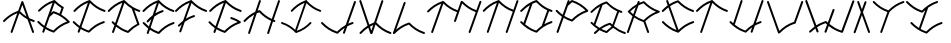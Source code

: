 SplineFontDB: 3.0
FontName: pNeuBau
FullName: pNeuBau
FamilyName: pNeuBau
Weight: Regular
Copyright: tam kien duong\nCC-BY-SA-NC
UComments: "2014-7-27: Created with FontForge (http://fontforge.org)" 
Version: 001.000
ItalicAngle: 0
UnderlinePosition: -100
UnderlineWidth: 50
Ascent: 800
Descent: 200
LayerCount: 2
Layer: 0 0 "Back"  1
Layer: 1 0 "Fore"  0
XUID: [1021 169 -367430369 11711174]
FSType: 0
OS2Version: 0
OS2_WeightWidthSlopeOnly: 0
OS2_UseTypoMetrics: 1
CreationTime: 1406452203
ModificationTime: 1406575286
OS2TypoAscent: 0
OS2TypoAOffset: 1
OS2TypoDescent: 0
OS2TypoDOffset: 1
OS2TypoLinegap: 90
OS2WinAscent: 0
OS2WinAOffset: 1
OS2WinDescent: 0
OS2WinDOffset: 1
HheadAscent: 0
HheadAOffset: 1
HheadDescent: 0
HheadDOffset: 1
OS2Vendor: 'PfEd'
Lookup: 258 0 0 "pairs"  {} []
MarkAttachClasses: 1
DEI: 91125
Encoding: ISO8859-1
UnicodeInterp: none
NameList: AGL For New Fonts
DisplaySize: -72
AntiAlias: 1
FitToEm: 1
WinInfo: 40 8 8
BeginPrivate: 0
EndPrivate
BeginChars: 256 28

StartChar: A
Encoding: 65 65 0
Width: 864
VWidth: 0
Flags: HW
HStem: 273.512 47.79<793.945 868.802>
VStem: 265.664 47.4609<-0.109091 15.9512> 804.531 47.6748<-0.783312 15.9512>
LayerCount: 2
Fore
SplineSet
559.474609375 797.3828125 m 0
 568.705078125 797.139648438 578.725585938 789.888671875 581.83984375 781.1953125 c 2
 728.416015625 372.715820312 l 1
 765.78125 353.748046875 806.439453125 336.670898438 851.703125 321.301757812 c 0
 861.21875 318.368164062 868.940429688 307.905273438 868.940429688 297.94921875 c 0
 868.940429688 284.458984375 857.993164062 273.51171875 844.502929688 273.51171875 c 0
 842.079101562 273.51171875 838.266601562 274.1953125 835.995117188 275.0390625 c 0
 806.219726562 285.149414062 778.220703125 296.067382812 751.7109375 307.797851562 c 1
 850.505859375 32.4736328125 l 2
 851.444335938 30.0908203125 852.206054688 26.080078125 852.206054688 23.51953125 c 0
 852.206054688 10.029296875 841.256835938 -0.9189453125 827.766601562 -0.9189453125 c 0
 817.973632812 -0.9189453125 807.563476562 6.6396484375 804.53125 15.951171875 c 2
 688.708984375 338.633789062 l 1
 610.515625 380.8203125 545.338867188 431.486328125 483.518554688 490.760742188 c 1
 313.125 15.951171875 l 2
 309.91796875 7.0146484375 299.608398438 -0.2392578125 290.112304688 -0.2392578125 c 0
 276.616210938 -0.2392578125 265.6640625 10.71484375 265.6640625 24.2109375 c 0
 265.6640625 26.560546875 266.307617188 30.2626953125 267.102539062 32.4736328125 c 2
 432.861328125 494.328125 l 1
 298.950195312 442.35546875 207.69140625 373.182617188 116.916992188 280.977539062 c 0
 112.92578125 276.766601562 104.979492188 273.348632812 99.1767578125 273.348632812 c 0
 85.6865234375 273.348632812 74.7392578125 284.295898438 74.7392578125 297.786132812 c 0
 74.7392578125 303.466796875 78.0380859375 311.298828125 82.1005859375 315.267578125 c 0
 184.3828125 419.16015625 292.443359375 498.53515625 454.405273438 554.357421875 c 1
 535.81640625 781.1953125 l 2
 539.01953125 790.135742188 549.307617188 797.3828125 558.803710938 797.3828125 c 0
 558.983398438 797.3828125 559.294921875 797.3828125 559.474609375 797.3828125 c 0
663.193359375 409.719726562 m 1
 558.803710938 700.547851562 l 1
 501.577148438 541.08203125 l 1
 552.513671875 490.516601562 604.046875 447.055664062 663.193359375 409.719726562 c 1
EndSplineSet
EndChar

StartChar: H
Encoding: 72 72 1
Width: 949
VWidth: 0
Flags: W
HStem: -0.0888672 21G<171.017 182.572> 275.213 47.8379<791.875 834.56> 783.868 20G<443.14 455.295>
VStem: 153.235 47.6895<0.108591 16.2061> 424.754 47.79<787.312 803.735> 629.82 47.6865<-2.00078 14.0889> 901.384 47.7422<785.195 801.617>
LayerCount: 2
Fore
SplineSet
437.506835938 562.232421875 m 0
 437.569335938 562.232421875 437.66796875 562.232421875 437.729492188 562.232421875 c 0
 443.401367188 562.232421875 451.236328125 558.95703125 455.216796875 554.916992188 c 0
 540.805664062 468.150390625 626.6484375 401.612304688 745.8125 350.630859375 c 1
 901.383789062 785.1953125 l 2
 904.532226562 794.340820312 914.934570312 801.75 924.604492188 801.75 c 0
 924.796875 801.75 925.109375 801.75 925.301757812 801.75 c 0
 938.452148438 801.358398438 949.125976562 790.361328125 949.125976562 777.205078125 c 0
 949.125976562 774.764648438 948.435546875 770.927734375 947.583984375 768.640625 c 2
 791.467773438 332.475585938 l 1
 800.162109375 329.264648438 809.029296875 326.124023438 818.080078125 323.05078125 c 0
 827.286132812 319.928710938 834.7578125 309.505859375 834.7578125 299.782226562 c 0
 834.7578125 286.220703125 823.750976562 275.212890625 810.1875 275.212890625 c 0
 807.94921875 275.212890625 804.4140625 275.796875 802.294921875 276.514648438 c 0
 792.998046875 279.671875 783.873046875 282.907226562 774.911132812 286.220703125 c 1
 677.506835938 14.0888671875 l 2
 674.290039062 5.0986328125 663.9296875 -2.1982421875 654.380859375 -2.1982421875 c 0
 640.823242188 -2.1982421875 629.8203125 8.8056640625 629.8203125 22.36328125 c 0
 629.8203125 24.716796875 630.46484375 28.4267578125 631.258789062 30.6435546875 c 2
 729.250976562 304.369140625 l 1
 607.71484375 356.209960938 517.137695312 424.466796875 431.443359375 509.487304688 c 1
 409.528320312 501.859375 388.717773438 493.830078125 368.856445312 485.37890625 c 1
 200.924804688 16.2060546875 l 2
 197.7109375 7.2109375 187.348632812 -0.0888671875 177.795898438 -0.0888671875 c 0
 164.23828125 -0.0888671875 153.235351562 10.9150390625 153.235351562 24.4716796875 c 0
 153.235351562 26.830078125 153.880859375 30.54296875 154.676757812 32.7607421875 c 2
 306.047851562 455.665039062 l 1
 218.047851562 409.506835938 148.704101562 352.624023438 79.6494140625 282.481445312 c 0
 75.640625 278.250976562 67.654296875 274.81640625 61.82421875 274.81640625 c 0
 48.267578125 274.81640625 37.2666015625 285.817382812 37.2666015625 299.374023438 c 0
 37.2666015625 305.081054688 40.580078125 312.951171875 44.6630859375 316.939453125 c 0
 127.481445312 401.063476562 214.071289062 469.190429688 329.729492188 521.827148438 c 1
 424.75390625 787.3125 l 2
 427.901367188 796.458007812 438.3046875 803.868164062 447.975585938 803.868164062 c 0
 448.180664062 803.868164062 448.514648438 803.868164062 448.720703125 803.868164062 c 0
 461.870117188 803.475585938 472.543945312 792.478515625 472.543945312 779.322265625 c 0
 472.543945312 776.881835938 471.853515625 773.044921875 471.001953125 770.7578125 c 2
 390.98046875 547.190429688 l 1
 403.627929688 551.94140625 416.609375 556.5390625 429.951171875 560.981445312 c 0
 431.981445312 561.65625 435.3671875 562.232421875 437.506835938 562.232421875 c 0
EndSplineSet
Validated: 1
EndChar

StartChar: E
Encoding: 69 69 2
Width: 867
VWidth: 0
Flags: W
HStem: -0.0771484 21G<187.01 198.563 465.812 469.743> 239.121 47.8467<794.91 863.766> 514.396 47.9316<516.042 590.118 787.259 860.059> 783.868 20G<461.389 470.057>
VStem: 169.229 47.6846<0.120326 16.2061>
LayerCount: 2
Fore
SplineSet
566.637695312 562.328125 m 0
 579.705078125 561.857421875 590.30859375 550.86328125 590.30859375 537.788085938 c 0
 590.30859375 527.890625 582.658203125 517.411132812 573.23046875 514.396484375 c 0
 487.791015625 485.946289062 418.978515625 451.7109375 358.075195312 410.517578125 c 1
 264.291015625 148.548828125 l 1
 320.653320312 111.05859375 383.875 79.4130859375 460.666015625 52.6845703125 c 1
 562.694335938 153.911132812 671.591796875 231.37109375 831.46875 285.658203125 c 0
 833.59375 286.380859375 837.141601562 286.967773438 839.385742188 286.967773438 c 0
 852.954101562 286.967773438 863.963867188 275.958007812 863.963867188 262.389648438 c 0
 863.963867188 252.67578125 856.5 242.250976562 847.302734375 239.12109375 c 0
 688.719726562 185.275390625 586.350585938 110.620117188 484.391601562 7.2548828125 c 0
 480.411132812 3.21875 472.578125 -0.0771484375 466.907226562 -0.0771484375 c 0
 464.717773438 -0.0771484375 461.25390625 0.501953125 459.173828125 1.19140625 c 0
 376.833007812 28.609375 308.213867188 61.900390625 247.334960938 101.182617188 c 1
 216.913085938 16.2060546875 l 2
 213.696289062 7.21875 203.336914062 -0.0771484375 193.7890625 -0.0771484375 c 0
 180.231445312 -0.0771484375 169.228515625 10.927734375 169.228515625 24.4833984375 c 0
 169.228515625 26.8369140625 169.872070312 30.5458984375 170.665039062 32.7607421875 c 2
 205.469726562 129.98046875 l 1
 158.4765625 164.364257812 115.700195312 202.759765625 73.8857421875 245.233398438 c 0
 69.865234375 249.211914062 66.6015625 257.032226562 66.6015625 262.690429688 c 0
 66.6015625 276.245117188 77.603515625 287.24609375 91.1591796875 287.24609375 c 0
 91.2001953125 287.24609375 91.265625 287.24609375 91.306640625 287.24609375 c 0
 97.0361328125 287.209960938 104.90625 283.826171875 108.872070312 279.690429688 c 0
 145.802734375 242.178710938 182.8125 208.4609375 222.712890625 178.147460938 c 1
 286.444335938 356.169921875 l 1
 259.422851562 333.390625 233.415039062 308.872070312 207.432617188 282.481445312 c 0
 203.422851562 278.25 195.4375 274.814453125 189.606445312 274.814453125 c 0
 176.049804688 274.814453125 165.048828125 285.817382812 165.048828125 299.372070312 c 0
 165.048828125 305.081054688 168.362304688 312.951171875 172.4453125 316.939453125 c 0
 218.072265625 363.286132812 264.84375 404.776367188 316.990234375 441.49609375 c 1
 422.528320312 736.30078125 l 1
 287.662109375 684.053710938 195.836914062 614.495117188 104.493164062 521.7109375 c 0
 100.483398438 517.48046875 92.498046875 514.046875 86.6689453125 514.046875 c 0
 73.1123046875 514.046875 62.111328125 525.047851562 62.111328125 538.604492188 c 0
 62.111328125 544.311523438 65.4248046875 552.180664062 69.505859375 556.168945312 c 0
 173.393554688 661.692382812 283.213867188 742.044921875 448.899414062 798.229492188 c 0
 453.301757812 801.686523438 458.765625 803.868164062 464.012695312 803.868164062 c 0
 464.21875 803.868164062 464.551757812 803.868164062 464.756835938 803.868164062 c 0
 475.357421875 803.551757812 484.346679688 796.346679688 487.435546875 786.673828125 c 1
 586.96875 687.170898438 688.139648438 614.7734375 842.875 562.232421875 c 0
 852.438476562 559.28515625 860.198242188 548.770507812 860.198242188 538.765625 c 0
 860.198242188 525.208984375 849.1953125 514.208007812 835.640625 514.208007812 c 0
 833.205078125 514.208007812 829.374023438 514.896484375 827.08984375 515.743164062 c 0
 676.021484375 567.041015625 570.490234375 639.048828125 473.244140625 732.2265625 c 1
 384.563476562 484.508789062 l 1
 435.6328125 513.741210938 492.358398438 539.211914062 557.734375 560.981445312 c 0
 559.896484375 561.733398438 563.508789062 562.328125 565.799804688 562.328125 c 0
 566.03125 562.328125 566.407226562 562.328125 566.637695312 562.328125 c 0
EndSplineSet
Validated: 1
EndChar

StartChar: L
Encoding: 76 76 3
Width: 847
VWidth: 0
Flags: W
HStem: -0.151367 48.0322<779.831 849.307>
VStem: 318.89 47.7979<785.467 801.891>
LayerCount: 2
Fore
SplineSet
451.591796875 287.1484375 m 0
 451.640625 287.1484375 451.719726562 287.1484375 451.768554688 287.1484375 c 0
 457.440429688 287.1484375 465.275390625 283.872070312 469.256835938 279.83203125 c 0
 571.232421875 176.452148438 673.5703125 101.736328125 832.177734375 47.880859375 c 0
 841.741210938 44.9326171875 849.504882812 34.4169921875 849.504882812 24.41015625 c 0
 849.504882812 10.8515625 838.5 -0.1513671875 824.94140625 -0.1513671875 c 0
 822.506835938 -0.1513671875 818.67578125 0.537109375 816.390625 1.3837890625 c 0
 656.512695312 55.671875 547.556640625 133.129882812 445.52734375 234.346679688 c 1
 291.80078125 180.84375 192.462890625 107.696289062 93.6767578125 7.3525390625 c 0
 91.3564453125 4.9921875 87.7265625 2.890625 83.9765625 1.546875 c 0
 80.205078125 -0.703125 75.9521484375 -2.0498046875 71.8486328125 -2.0498046875 c 0
 58.2890625 -2.0498046875 47.2841796875 8.9560546875 47.2841796875 22.5146484375 c 0
 47.2841796875 24.8681640625 47.927734375 28.578125 48.720703125 30.79296875 c 2
 318.889648438 785.466796875 l 2
 322.038085938 794.614257812 332.442382812 802.024414062 342.115234375 802.024414062 c 0
 342.321289062 802.024414062 342.655273438 802.024414062 342.860351562 802.024414062 c 0
 356.013671875 801.631835938 366.6875 790.633789062 366.6875 777.475585938 c 0
 366.6875 775.034179688 365.997070312 771.197265625 365.145507812 768.909179688 c 2
 128.426757812 107.672851562 l 1
 214.7265625 182.583007812 311.630859375 241.82421875 443.987304688 285.897460938 c 0
 446.03125 286.577148438 449.438476562 287.1484375 451.591796875 287.1484375 c 0
EndSplineSet
Validated: 1
EndChar

StartChar: O
Encoding: 79 79 4
Width: 865
VWidth: 0
Flags: W
HStem: 241.557 48.459<763.963 837.146> 520.214 48.6494<762.772 837.798> 791.2 20G<433.901 438.039>
LayerCount: 2
Fore
SplineSet
434.984375 811.200195312 m 0
 435.03515625 811.200195312 435.1171875 811.200195312 435.166015625 811.200195312 c 0
 440.911132812 811.200195312 448.84375 807.880859375 452.877929688 803.790039062 c 0
 556.159179688 699.083007812 659.809570312 623.41015625 820.452148438 568.86328125 c 0
 830.138671875 565.875976562 838 555.227539062 838 545.090820312 c 0
 838 531.358398438 826.854492188 520.213867188 813.123046875 520.213867188 c 0
 810.655273438 520.213867188 806.775390625 520.912109375 804.462890625 521.771484375 c 0
 786.561523438 527.849609375 769.291015625 534.215820312 752.590820312 540.869140625 c 1
 635.31640625 213.28125 l 1
 685.571289062 242.041015625 741.059570312 267.16796875 804.462890625 288.697265625 c 0
 806.609375 289.42578125 810.190429688 290.015625 812.458007812 290.015625 c 0
 826.196289062 290.015625 837.345703125 278.865234375 837.345703125 265.126953125 c 0
 837.345703125 255.278320312 829.77734375 244.71875 820.452148438 241.556640625 c 0
 659.809570312 187.009765625 556.159179688 111.384765625 452.877929688 6.6787109375 c 0
 448.84375 2.587890625 440.909179688 -0.7294921875 435.166015625 -0.7294921875 c 0
 432.946289062 -0.7294921875 429.438476562 -0.1630859375 427.333007812 0.5361328125 c 0
 256.150390625 57.537109375 143.517578125 139.590820312 37.0390625 247.747070312 c 0
 32.966796875 251.77734375 29.66015625 259.69921875 29.66015625 265.4296875 c 0
 29.66015625 279.161132812 40.8046875 290.306640625 54.537109375 290.306640625 c 0
 54.578125 290.306640625 54.64453125 290.306640625 54.6875 290.306640625 c 0
 60.490234375 290.26953125 68.462890625 286.840820312 72.4794921875 282.65234375 c 0
 85.7021484375 269.221679688 98.9345703125 256.271484375 112.302734375 243.783203125 c 1
 271.69140625 686.62109375 l 1
 196.470703125 643.014648438 134.366210938 590.676757812 72.4794921875 527.81640625 c 0
 68.41796875 523.529296875 60.3291015625 520.051757812 54.423828125 520.051757812 c 0
 40.69140625 520.051757812 29.5478515625 531.1953125 29.5478515625 544.927734375 c 0
 29.5478515625 550.708984375 32.904296875 558.6796875 37.0390625 562.721679688 c 0
 113.87109375 640.764648438 193.907226562 705.215820312 296.833007812 756.471679688 c 1
 297.033203125 757.028320312 l 2
 297.39453125 757.028320312 354.77734375 784.45703125 358.600585938 784.4609375 c 0
 380.456054688 793.446289062 403.318359375 801.936523438 427.333007812 809.932617188 c 0
 429.389648438 810.615234375 432.818359375 811.200195312 434.984375 811.200195312 c 0
566.89453125 169.7890625 m 1
 706.762695312 560.486328125 l 1
 595.436523438 611.604492188 510.025390625 677.27734375 428.892578125 757.76953125 c 1
 395.911132812 746.291992188 365.401367188 733.920898438 336.844726562 720.583007812 c 1
 153.213867188 207.459960938 l 1
 229.771484375 143.107421875 314.442382812 92.515625 428.842773438 52.69921875 c 1
 472.49609375 96.0087890625 517.390625 135.0234375 566.89453125 169.7890625 c 1
EndSplineSet
Validated: 1
EndChar

StartChar: N
Encoding: 78 78 5
Width: 940
VWidth: 0
Flags: W
HStem: 1.50293 21G<636.401 648.078> 783.238 20G<435.244 442.349>
VStem: 145.549 47.375<4.64373 20.6904> 618.737 47.6738<1.64028 18.5869> 888.835 47.4795<784.687 801.003>
LayerCount: 2
Fore
SplineSet
912.645507812 801.134765625 m 0
 925.711914062 800.744140625 936.314453125 789.819335938 936.314453125 776.748046875 c 0
 936.314453125 774.323242188 935.627929688 770.51171875 934.782226562 768.239257812 c 2
 666.411132812 18.5869140625 l 2
 663.448242188 9.1572265625 653.020507812 1.5029296875 643.135742188 1.5029296875 c 0
 629.666992188 1.5029296875 618.737304688 12.4326171875 618.737304688 25.9013671875 c 0
 618.737304688 28.517578125 619.532226562 32.609375 620.510742188 35.0341796875 c 2
 794.170898438 520.211914062 l 1
 647.41015625 571.528320312 544.188476562 643.010742188 448.692382812 735.137695312 c 1
 192.923828125 20.6904296875 l 2
 189.727539062 11.76171875 179.436523438 4.513671875 169.950195312 4.513671875 c 0
 156.481445312 4.513671875 145.548828125 15.4462890625 145.548828125 28.9150390625 c 0
 145.548828125 31.2529296875 146.188476562 34.9375 146.9765625 37.138671875 c 2
 396.4765625 734.078125 l 1
 265.263671875 682.403320312 175.176757812 613.916992188 85.5849609375 522.913085938 c 0
 81.6015625 518.709960938 73.66796875 515.298828125 67.8759765625 515.298828125 c 0
 54.408203125 515.298828125 43.478515625 526.228515625 43.478515625 539.697265625 c 0
 43.478515625 545.3671875 46.7705078125 553.184570312 50.8251953125 557.147460938 c 0
 152.556640625 660.483398438 260.015625 739.521484375 420.706054688 795.219726562 c 0
 425.400390625 800.022460938 432.068359375 803.23828125 438.418945312 803.23828125 c 0
 438.623046875 803.23828125 438.955078125 803.23828125 439.158203125 803.23828125 c 0
 445.540039062 803.047851562 451.333984375 800.34375 455.591796875 796.104492188 c 0
 456.776367188 795.318359375 457.838867188 794.467773438 458.713867188 793.580078125 c 0
 558.153320312 692.770507812 657.938476562 619.400390625 810.608398438 566.135742188 c 1
 888.834960938 784.686523438 l 2
 891.961914062 793.772460938 902.296875 801.134765625 911.90625 801.134765625 c 0
 912.110351562 801.134765625 912.442382812 801.134765625 912.645507812 801.134765625 c 0
EndSplineSet
Validated: 1
EndChar

StartChar: M
Encoding: 77 77 6
Width: 1409
VWidth: 0
Flags: HMW
VStem: 146.582 48.2969<-7.80825 9.2998> 1089.72 47.9951<-6.89404 9.2998> 1363.05 48.1006<785.414 801.879>
LayerCount: 2
Fore
SplineSet
925.5625 801.59375 m 0
 932.107421875 801.59375 938.62890625 798.940429688 943.224609375 794.278320312 c 0
 1040.56347656 695.599609375 1138.23144531 623.041015625 1284.86816406 569.814453125 c 1
 1362.77832031 787.4453125 l 2
 1365.92578125 796.58984375 1376.328125 804 1386 804 c 0
 1386.20410156 804 1386.53808594 804 1386.74414062 804 c 0
 1399.89453125 803.607421875 1410.56738281 792.611328125 1410.56738281 779.455078125 c 0
 1410.56738281 777.013671875 1409.87792969 773.177734375 1409.02636719 770.889648438 c 2
 1138.90039062 16.337890625 l 2
 1135.68359375 7.34765625 1125.32324219 0.05078125 1115.77539062 0.05078125 c 0
 1102.21777344 0.05078125 1091.21484375 11.0546875 1091.21484375 24.6123046875 c 0
 1091.21484375 26.9658203125 1091.85839844 30.6767578125 1092.65234375 32.8935546875 c 2
 1268.32421875 523.599609375 l 1
 1125.4375 575.55859375 1024.02441406 647.192382812 929.650390625 738.92578125 c 1
 773.19921875 291.805664062 l 2
 770.169921875 282.411132812 759.698242188 274.786132812 749.826171875 274.786132812 c 0
 736.270507812 274.786132812 725.26953125 285.787109375 725.26953125 299.342773438 c 0
 725.26953125 301.818359375 725.979492188 305.708007812 726.854492188 308.0234375 c 2
 801.446289062 521.198242188 l 1
 656.838867188 572.696289062 554.428710938 643.959960938 459.587890625 735.455078125 c 1
 202.147460938 16.337890625 l 2
 199.165039062 6.8466796875 188.669921875 -0.857421875 178.719726562 -0.857421875 c 0
 165.163085938 -0.857421875 154.162109375 10.1435546875 154.162109375 23.7001953125 c 0
 154.162109375 26.3330078125 154.962890625 30.4521484375 155.947265625 32.8935546875 c 2
 407.03515625 734.388671875 l 1
 274.961914062 682.375976562 184.286132812 613.443359375 94.1064453125 521.842773438 c 0
 90.09765625 517.612304688 82.111328125 514.177734375 76.28125 514.177734375 c 0
 62.724609375 514.177734375 51.7236328125 525.178710938 51.7236328125 538.735351562 c 0
 51.7236328125 544.442382812 55.037109375 552.3125 59.1201171875 556.30078125 c 0
 161.516601562 660.3125 269.677734375 739.8671875 431.419921875 795.928710938 c 0
 436.14453125 800.763671875 442.85546875 804 449.247070312 804 c 0
 449.451171875 804 449.78515625 804 449.991210938 804 c 0
 456.4140625 803.80859375 462.245117188 801.086914062 466.53125 796.8203125 c 0
 467.723632812 796.029296875 468.79296875 795.171875 469.674804688 794.278320312 c 0
 568.409179688 694.18359375 667.483398438 620.965820312 817.66015625 567.53515625 c 1
 893.799804688 785.134765625 l 2
 896.887695312 794.409179688 907.326171875 801.930664062 917.099609375 801.930664062 c 0
 917.244140625 801.930664062 917.477539062 801.930664062 917.622070312 801.930664062 c 0
 919.237304688 801.896484375 920.814453125 801.702148438 922.340820312 801.365234375 c 0
 923.409179688 801.515625 924.485351562 801.59375 925.5625 801.59375 c 0
EndSplineSet
EndChar

StartChar: C
Encoding: 67 67 7
Width: 880
VWidth: 0
Flags: HW
HStem: 239.705 48.1504<801.411 870.683> 516.578 48.3359<814.465 889.009> 785.988 20G<487.093 492.642>
VStem: 192.014 47.9912<-2.96923 13.2109>
LayerCount: 2
Fore
SplineSet
93.2392578125 288.142578125 m 0
 98.9892578125 288.095703125 106.887695312 284.688476562 110.870117188 280.538085938 c 0
 153.142578125 237.598632812 195.524414062 199.596679688 242.172851562 165.95703125 c 1
 447.559570312 739.670898438 l 1
 312.4375 687.133789062 220.278320312 617.254882812 128.598632812 524.129882812 c 0
 124.563476562 519.872070312 116.525390625 516.416015625 110.658203125 516.416015625 c 0
 97.0146484375 516.416015625 85.9404296875 527.489257812 85.9404296875 541.1328125 c 0
 85.9404296875 546.877929688 89.275390625 554.796875 93.384765625 558.811523438 c 0
 198.745117188 665.831054688 310.16796875 747.12890625 479.071289062 803.735351562 c 0
 482.168945312 805.16796875 485.478515625 805.98828125 488.70703125 805.98828125 c 0
 488.915039062 805.98828125 489.250976562 805.98828125 489.458007812 805.98828125 c 0
 495.826171875 805.797851562 501.6171875 803.13671875 505.912109375 798.952148438 c 0
 506.13671875 798.748046875 506.3515625 798.54296875 506.556640625 798.334960938 c 0
 609.17578125 694.299804688 712.161132812 619.111328125 871.775390625 564.9140625 c 0
 881.399414062 561.947265625 889.209960938 551.365234375 889.209960938 541.294921875 c 0
 889.209960938 527.650390625 878.13671875 516.578125 864.493164062 516.578125 c 0
 862.041015625 516.578125 858.185546875 517.271484375 855.887695312 518.124023438 c 0
 703.458984375 569.881835938 597.091796875 642.58984375 499.013671875 736.7109375 c 1
 284.4765625 137.436523438 l 1
 336.8515625 104.51171875 395.368164062 76.2783203125 464.948242188 52.05859375 c 1
 567.637695312 153.942382812 677.29296875 231.905273438 838.208007812 286.543945312 c 0
 840.340820312 287.267578125 843.899414062 287.85546875 846.151367188 287.85546875 c 0
 859.801757812 287.85546875 870.881835938 276.776367188 870.881835938 263.125 c 0
 870.881835938 253.33984375 863.360351562 242.848632812 854.095703125 239.705078125 c 0
 694.483398438 185.509765625 591.49609375 110.369140625 488.876953125 6.3330078125 c 0
 484.868164062 2.2646484375 476.979492188 -1.0380859375 471.266601562 -1.0380859375 c 0
 469.051757812 -1.0380859375 465.547851562 -0.470703125 463.447265625 0.23046875 c 0
 388.263671875 25.265625 324.447265625 55.1640625 267.500976562 90.017578125 c 1
 240.004882812 13.2109375 l 2
 236.763671875 4.169921875 226.337890625 -3.16796875 216.733398438 -3.16796875 c 0
 203.087890625 -3.16796875 192.013671875 7.9072265625 192.013671875 21.552734375 c 0
 192.013671875 23.9189453125 192.66015625 27.6474609375 193.456054688 29.8740234375 c 2
 224.943359375 117.828125 l 1
 170.923828125 155.440429688 122.685546875 198.0859375 75.65625 245.856445312 c 0
 71.609375 249.861328125 68.32421875 257.732421875 68.32421875 263.427734375 c 0
 68.32421875 277.071289062 79.396484375 288.142578125 93.041015625 288.142578125 c 0
 93.095703125 288.142578125 93.1845703125 288.142578125 93.2392578125 288.142578125 c 0
EndSplineSet
EndChar

StartChar: F
Encoding: 70 70 8
Width: 803
VWidth: 0
Flags: W
HStem: 381.773 48.2441<427.2 500.481> 514.448 48.3369<729.894 803.118> 785.989 20G<401.928 410.584>
VStem: 107.861 47.9971<-2.98194 13.2129>
LayerCount: 2
Fore
SplineSet
476.853515625 430.017578125 m 0
 490.00390625 429.543945312 500.678710938 418.477539062 500.678710938 405.317382812 c 0
 500.678710938 395.35546875 492.977539062 384.80859375 483.489257812 381.7734375 c 0
 387.012449012 349.648240922 311.580703694 310.210901358 244.826517046 261.775152998 c 1
 155.858398438 13.212890625 l 2
 152.620117188 4.1640625 142.192382812 -3.1806640625 132.58203125 -3.1806640625 c 0
 118.936523438 -3.1806640625 107.861328125 7.8935546875 107.861328125 21.5390625 c 0
 107.861328125 23.91015625 108.510742188 27.64453125 109.309570312 29.875 c 2
 170.813391433 201.675901943 l 1
 152.053603349 184.8197892 133.653071388 167.077580748 115.267578125 148.40234375 c 0
 111.205078125 143.911132812 102.993164062 140.265625 96.9375 140.265625 c 0
 83.29296875 140.265625 72.220703125 151.33984375 72.220703125 164.982421875 c 0
 72.220703125 170.904296875 75.728515625 178.9921875 80.0537109375 183.03515625 c 0
 119.368125332 222.968666706 159.5267144 259.320772848 203.200869355 292.145043815 c 1
 362.81670489 738.005870176 l 1
 227.042821396 685.415565521 134.609659432 615.399126998 42.66015625 522 c 0
 38.623046875 517.741210938 30.5849609375 514.283203125 24.716796875 514.283203125 c 0
 11.072265625 514.283203125 0 525.357421875 0 539 c 0
 0 544.74609375 3.3359375 552.666992188 7.4453125 556.681640625 c 0
 112.02489586 662.908070548 222.577891791 743.793299572 389.388428758 800.343765222 c 0
 393.812851843 803.805702858 399.294762216 805.989257452 404.560546875 805.989257812 c 0
 404.75390625 805.989257812 405.069335938 805.989257812 405.262695312 805.989257812 c 0
 415.904715993 805.672030899 424.935505161 798.454035794 428.065912605 788.754380877 c 1
 528.267829585 688.568162691 630.107337103 615.678991487 785.884765625 562.78515625 c 0
 795.508789062 559.818359375 803.319335938 549.236328125 803.319335938 539.165039062 c 0
 803.319335938 525.521484375 792.247070312 514.448242188 778.602539062 514.448242188 c 0
 776.150390625 514.448242188 772.294921875 515.140625 769.997070312 515.994140625 c 0
 617.947874302 567.623408789 511.687952948 640.09888345 413.807577137 733.880388578 c 1
 272.569575489 339.284686521 l 1
 329.345764284 373.961869142 392.955897938 403.724314391 467.84375 428.661132812 c 0
 470.020507812 429.419921875 473.66015625 430.017578125 475.96484375 430.017578125 c 0
 476.209960938 430.017578125 476.608398438 430.017578125 476.853515625 430.017578125 c 0
EndSplineSet
Validated: 1
EndChar

StartChar: I
Encoding: 73 73 9
Width: 1029
VWidth: 0
Flags: HW
HStem: 0.898438 21G<401.741 405.5> 229.263 45.8428<24.9131 95.7316> 525.426 45.8418<961.612 1030.52> 784.078 20G<651.931 661.724>
LayerCount: 2
Fore
SplineSet
762.276367188 275.154296875 m 0
 762.5234375 275.154296875 762.923828125 275.154296875 763.169921875 275.154296875 c 0
 776.109375 275.154296875 786.612304688 264.669921875 786.612304688 251.73046875 c 0
 786.612304688 246.322265625 783.48828125 238.850585938 779.640625 235.05078125 c 0
 679.3046875 133.135742188 573.170898438 55.814453125 411.865234375 2.1015625 c 0
 409.873046875 1.4365234375 406.55078125 0.8984375 404.44921875 0.8984375 c 0
 399.03125 0.8984375 391.549804688 4.03125 387.748046875 7.8896484375 c 0
 290.424804688 106.556640625 192.754882812 177.864257812 41.37890625 229.262695312 c 0
 32.251953125 232.078125 24.8447265625 242.112304688 24.8447265625 251.6640625 c 0
 24.8447265625 264.604492188 35.345703125 275.10546875 48.2861328125 275.10546875 c 0
 50.611328125 275.10546875 54.267578125 274.448242188 56.447265625 273.638671875 c 0
 193.055664062 227.252929688 290.7109375 163.141601562 379.541992188 80.900390625 c 1
 614.842773438 738.174804688 l 1
 485.002929688 688.21875 396.88671875 621.615234375 309.241210938 532.587890625 c 0
 305.4140625 528.547851562 297.790039062 525.26953125 292.225585938 525.26953125 c 0
 279.28515625 525.26953125 268.783203125 535.771484375 268.783203125 548.7109375 c 0
 268.783203125 554.16015625 271.947265625 561.671875 275.844726562 565.479492188 c 0
 375.0390625 666.236328125 479.85546875 742.908203125 638.08984375 796.5390625 c 0
 642.590820312 801.0625 648.916992188 804.078125 654.9453125 804.078125 c 0
 655.141601562 804.078125 655.459960938 804.078125 655.655273438 804.078125 c 0
 667.79296875 803.716796875 677.719726562 793.890625 678.36328125 781.888671875 c 1
 772.224609375 688.748046875 868.216796875 620.7890625 1014.05957031 571.267578125 c 0
 1023.1875 568.453125 1030.59570312 558.41796875 1030.59570312 548.8671875 c 0
 1030.59570312 535.926757812 1020.09375 525.42578125 1007.15332031 525.42578125 c 0
 1004.82910156 525.42578125 1001.17285156 526.083007812 998.9921875 526.891601562 c 0
 855.487304688 575.62109375 754.973632812 643.90234375 662.513671875 732.217773438 c 1
 419.958984375 54.681640625 l 1
 561.265625 105.43359375 654.029296875 174.2734375 746.244140625 267.942382812 c 0
 749.865234375 271.723632812 757.046875 274.955078125 762.276367188 275.154296875 c 0
EndSplineSet
EndChar

StartChar: T
Encoding: 84 84 10
Width: 847
VWidth: 0
Flags: W
HStem: 0.550781 21G<172.555 184.307> 517.865 48.0244<773.563 847.629> 785.408 20G<448.256 453.639>
VStem: 154.775 47.9863<0.748188 17.7461>
LayerCount: 2
Fore
SplineSet
440.291015625 803.171875 m 0
 443.3671875 804.59375 446.653320312 805.408203125 449.859375 805.408203125 c 0
 450.065429688 805.408203125 450.399414062 805.408203125 450.60546875 805.408203125 c 0
 456.671875 805.227539062 462.2109375 802.7890625 466.41796875 798.923828125 c 0
 466.856445312 798.559570312 467.266601562 798.185546875 467.641601562 797.8046875 c 0
 569.598632812 694.440429688 671.919921875 619.737304688 830.50390625 565.889648438 c 0
 840.065429688 562.942382812 847.826171875 552.428710938 847.826171875 542.422851562 c 0
 847.826171875 528.866210938 836.825195312 517.865234375 823.268554688 517.865234375 c 0
 820.83203125 517.865234375 817.001953125 518.5546875 814.71875 519.401367188 c 0
 663.2734375 570.825195312 557.548828125 643.064453125 460.099609375 736.579101562 c 1
 202.76171875 17.74609375 l 2
 199.779296875 8.2548828125 189.282226562 0.55078125 179.33203125 0.55078125 c 0
 165.77734375 0.55078125 154.775390625 11.5517578125 154.775390625 25.107421875 c 0
 154.775390625 27.7412109375 155.575195312 31.8603515625 156.561523438 34.30078125 c 2
 408.981445312 739.520507812 l 1
 274.729492188 687.322265625 183.163085938 617.892578125 92.07421875 525.368164062 c 0
 88.0634765625 521.13671875 80.0771484375 517.702148438 74.2470703125 517.702148438 c 0
 60.6904296875 517.702148438 49.689453125 528.704101562 49.689453125 542.258789062 c 0
 49.689453125 547.967773438 53.00390625 555.837890625 57.0869140625 559.826171875 c 0
 161.768554688 666.15625 272.473632812 746.9296875 440.291015625 803.171875 c 0
EndSplineSet
Validated: 1
EndChar

StartChar: Y
Encoding: 89 89 11
Width: 859
VWidth: 0
Flags: W
HStem: 1.48633 21G<273.893 285.356> 752.376 47.5303<791.951 860.392>
VStem: 256.225 47.3545<1.61583 17.5938>
LayerCount: 2
Fore
SplineSet
92.9169921875 800.188476562 m 0
 98.6005859375 800.131835938 106.396484375 796.747070312 110.3203125 792.633789062 c 0
 208.439453125 692.96875 307.149414062 620.296875 459.830078125 567.150390625 c 1
 561.194335938 667.719726562 669.43359375 744.676757812 828.2734375 798.610351562 c 0
 830.377929688 799.326171875 833.892578125 799.90625 836.116210938 799.90625 c 0
 849.58984375 799.90625 860.525390625 788.96875 860.525390625 775.495117188 c 0
 860.525390625 765.834960938 853.102539062 755.479492188 843.955078125 752.375976562 c 0
 688.62890625 699.635742188 587.626953125 626.799804688 487.7421875 526.350585938 c 1
 303.579101562 17.59375 l 2
 300.365234375 8.703125 290.083984375 1.486328125 280.62890625 1.486328125 c 0
 267.157226562 1.486328125 256.224609375 12.4189453125 256.224609375 25.888671875 c 0
 256.224609375 28.25 256.875976562 31.9658203125 257.678710938 34.1845703125 c 2
 434.989257812 524.05859375 l 1
 280.060546875 579.537109375 175.0703125 657.372070312 75.560546875 758.448242188 c 0
 71.5654296875 762.401367188 68.3232421875 770.170898438 68.3232421875 775.791992188 c 0
 68.3232421875 789.260742188 79.2529296875 800.188476562 92.720703125 800.188476562 c 0
 92.7744140625 800.188476562 92.86328125 800.188476562 92.9169921875 800.188476562 c 0
EndSplineSet
Validated: 1
EndChar

StartChar: U
Encoding: 85 85 12
Width: 891
VWidth: 0
Flags: W
HStem: 239.667 48.1504<765.316 839.576> 785.95 20G<334.745 346.723 858.35 870.585>
VStem: 316.188 48.2471<788.852 805.8> 566.216 48.2988<-3.93427 13.1738> 839.846 48.0996<789.287 805.753>
LayerCount: 2
Fore
SplineSet
863.967773438 805.950195312 m 0
 877.203125 805.5546875 887.9453125 794.485351562 887.9453125 781.244140625 c 0
 887.9453125 778.7890625 887.249023438 774.927734375 886.39453125 772.625 c 2
 696.290039062 241.598632812 l 1
 730.529296875 258.004882812 767.241210938 272.970703125 807.1015625 286.505859375 c 0
 809.234375 287.229492188 812.79296875 287.817382812 815.045898438 287.817382812 c 0
 828.696289062 287.817382812 839.774414062 276.73828125 839.774414062 263.086914062 c 0
 839.774414062 253.302734375 832.254882812 242.811523438 822.989257812 239.666992188 c 0
 766.369140625 220.44140625 716.874023438 198.581054688 671.993164062 173.729492188 c 1
 614.514648438 13.173828125 l 2
 611.51171875 3.619140625 600.947265625 -4.1337890625 590.932617188 -4.1337890625 c 0
 577.290039062 -4.1337890625 566.215820312 6.9384765625 566.215820312 20.5830078125 c 0
 566.215820312 23.2333984375 567.021484375 27.37890625 568.014648438 29.8359375 c 2
 604.555664062 131.923828125 l 1
 551.936523438 95.6103515625 504.815429688 53.9892578125 457.770507812 6.294921875 c 0
 453.762695312 2.232421875 445.87890625 -1.0654296875 440.172851562 -1.0654296875 c 0
 437.967773438 -1.0654296875 434.481445312 -0.5009765625 432.389648438 0.1923828125 c 0
 262.303710938 56.828125 150.393554688 138.35546875 44.5986328125 245.818359375 c 0
 40.5517578125 249.82421875 37.2666015625 257.6953125 37.2666015625 263.387695312 c 0
 37.2666015625 277.032226562 48.3388671875 288.104492188 61.9833984375 288.104492188 c 0
 62.0244140625 288.104492188 62.0908203125 288.104492188 62.1328125 288.104492188 c 0
 67.8984375 288.068359375 75.8193359375 284.661132812 79.8125 280.5 c 0
 96.09375 263.962890625 112.390625 248.157226562 128.939453125 233.052734375 c 1
 316.1875 788.8515625 l 2
 319.231445312 798.318359375 329.7734375 805.998046875 339.716796875 805.998046875 c 0
 339.787109375 805.998046875 339.899414062 805.998046875 339.970703125 805.998046875 c 0
 353.474609375 805.860351562 364.434570312 794.788085938 364.434570312 781.283203125 c 0
 364.434570312 778.947265625 363.803710938 775.263671875 363.02734375 773.060546875 c 2
 169.325195312 198.15625 l 2
 169.319335938 198.135742188 169.3125 198.114257812 169.306640625 198.09375 c 0
 242.954101562 137.798828125 324.82421875 89.9814453125 433.890625 52.0205078125 c 1
 494.345703125 111.999023438 557.196289062 163.688476562 631.502929688 207.209960938 c 1
 839.845703125 789.287109375 l 2
 843.012695312 798.4921875 853.483398438 805.950195312 863.216796875 805.950195312 c 0
 863.423828125 805.950195312 863.759765625 805.950195312 863.967773438 805.950195312 c 0
EndSplineSet
Validated: 1
EndChar

StartChar: W
Encoding: 87 87 13
Width: 1285
VWidth: 0
Flags: W
HStem: 788.588 20G<73.9326 86.6416>
VStem: 55.9004 49.9619<791.872 808.303> 339.916 50.168<-3.8235 13.2539> 537.858 50.127<-9.85183 7.10547> 740.532 50.0107<569.821 586.36> 1234.95 49.9619<783.536 799.973>
LayerCount: 2
Fore
SplineSet
765.538085938 586.634765625 m 0
 779.340820312 586.287109375 790.54296875 575.181640625 790.54296875 561.845703125 c 0
 790.54296875 559.3828125 789.821289062 555.509765625 788.932617188 553.202148438 c 2
 662.048828125 208.380859375 l 1
 745.247070312 139.032226562 836.329101562 85.2744140625 960.706054688 43.6396484375 c 1
 1234.953125 783.536132812 l 2
 1238.24414062 792.76953125 1249.11914062 800.252929688 1259.22949219 800.252929688 c 0
 1259.43066406 800.252929688 1259.7578125 800.252929688 1259.95898438 800.252929688 c 0
 1273.73535156 799.880859375 1284.91503906 788.775390625 1284.91503906 775.46484375 c 0
 1284.91503906 773.001953125 1284.19335938 769.127929688 1283.30371094 766.8203125 c 2
 1000.89941406 4.9189453125 l 2
 997.536132812 -4.158203125 986.705078125 -11.5244140625 976.724609375 -11.5244140625 c 0
 971.111328125 -11.5244140625 965.916992188 -9.78515625 961.690429688 -6.833984375 c 0
 960.909179688 -6.9033203125 960.118164062 -6.9384765625 959.318359375 -6.9384765625 c 0
 956.978515625 -6.9384765625 953.263671875 -6.3505859375 951.047851562 -5.625 c 0
 824.865234375 35.7568359375 729.067382812 90.4755859375 643.799804688 158.786132812 c 1
 587.985351562 7.10546875 l 2
 584.833007812 -2.4130859375 573.876953125 -10.1376953125 563.53125 -10.1376953125 c 0
 549.359375 -10.1376953125 537.858398438 0.970703125 537.858398438 14.658203125 c 0
 537.858398438 17.2509765625 538.653320312 21.3115234375 539.634765625 23.724609375 c 2
 602.216796875 193.83984375 l 1
 589.125 205.420898438 576.215820312 217.345703125 563.409179688 229.6171875 c 1
 480.182617188 201.639648438 412.201171875 168.326171875 351.65234375 128.6328125 c 1
 388.215820312 29.9697265625 l 2
 389.247070312 27.505859375 390.083984375 23.3466796875 390.083984375 20.6875 c 0
 390.083984375 6.9990234375 378.581054688 -4.109375 364.409179688 -4.109375 c 0
 354.006835938 -4.109375 343.034179688 3.669921875 339.916015625 13.25390625 c 2
 308.390625 98.306640625 l 1
 269.046875 68.9033203125 232.297851562 36.380859375 195.624023438 0.4013671875 c 0
 191.4765625 -3.7734375 183.249023438 -7.228515625 177.260742188 -7.228515625 c 0
 177.217773438 -7.228515625 177.147460938 -7.228515625 177.104492188 -7.228515625 c 0
 162.93359375 -7.228515625 151.431640625 3.8818359375 151.431640625 17.568359375 c 0
 151.431640625 23.28125 154.842773438 31.177734375 159.046875 35.1943359375 c 0
 200.88671875 76.2412109375 243.647460938 113.517578125 290.313476562 147.079101562 c 1
 57.51171875 775.155273438 l 2
 56.6220703125 777.46484375 55.900390625 781.338867188 55.900390625 783.803710938 c 0
 55.900390625 797.087890625 67.05859375 808.19140625 80.806640625 808.587890625 c 0
 81.0224609375 808.587890625 81.37109375 808.587890625 81.5869140625 808.587890625 c 0
 91.6962890625 808.587890625 102.571289062 801.10546875 105.862304688 791.872070312 c 2
 333.889648438 176.564453125 l 1
 399.145507812 218.010742188 472.826171875 252.982421875 561.849609375 281.61328125 c 0
 564.022460938 282.309570312 567.64453125 282.875 569.93359375 282.875 c 0
 575.861328125 282.875 584.049804688 279.567382812 588.212890625 275.490234375 c 0
 599.068359375 264.861328125 609.927734375 254.533203125 620.852539062 244.497070312 c 1
 740.532226562 569.821289062 l 2
 743.797851562 579.106445312 754.689453125 586.634765625 764.842773438 586.634765625 c 0
 765.034179688 586.634765625 765.345703125 586.634765625 765.538085938 586.634765625 c 0
EndSplineSet
Validated: 1
EndChar

StartChar: K
Encoding: 75 75 14
Width: 886
VWidth: 0
Flags: HW
HStem: -0.15625 48.0742<811.768 885.718> 784.884 20G<107.612 112.661>
VStem: 83.2187 47.8506<788.268 804.692> 635.748 47.8379<786.147 802.528>
LayerCount: 2
Fore
SplineSet
106.35546875 804.83984375 m 0
 106.7578125 804.83984375 107.411132812 804.883789062 107.813476562 804.883789062 c 0
 117.5078125 804.883789062 127.927734375 797.440429688 131.069335938 788.267578125 c 2
 333.018554688 224.053710938 l 1
 369.859375 243.47265625 409.66796875 261.083984375 453.443359375 276.91015625 c 1
 635.748046875 786.147460938 l 2
 638.899414062 795.30078125 649.3125 802.719726562 658.9921875 802.719726562 c 0
 659.184570312 802.719726562 659.498046875 802.719726562 659.690429688 802.719726562 c 0
 672.879882812 802.3515625 683.5859375 791.342773438 683.5859375 778.146484375 c 0
 683.5859375 775.704101562 682.89453125 771.865234375 682.043945312 769.576171875 c 2
 506.4140625 278.983398438 l 1
 608.12109375 176.075195312 710.38671875 101.631835938 868.576171875 47.91796875 c 0
 878.1484375 44.9677734375 885.916015625 34.4423828125 885.916015625 24.4267578125 c 0
 885.916015625 10.8564453125 874.904296875 -0.15625 861.333984375 -0.15625 c 0
 858.89453125 -0.15625 855.060546875 0.5322265625 852.775390625 1.380859375 c 0
 696.189453125 54.55078125 588.4296875 129.94921875 488.193359375 228.086914062 c 1
 411.638671875 14.244140625 l 2
 408.416992188 5.2470703125 398.047851562 -2.0556640625 388.491210938 -2.0556640625 c 0
 385.741210938 -2.0556640625 383.095703125 -1.603515625 380.626953125 -0.76953125 c 0
 379.967773438 -0.822265625 379.302734375 -0.849609375 378.630859375 -0.849609375 c 0
 368.669921875 -0.849609375 358.1640625 6.861328125 355.178710938 16.36328125 c 2
 306.465820312 152.432617188 l 1
 240.857421875 111.794921875 185.03125 63.8798828125 129.3828125 7.3544921875 c 0
 125.368164062 3.1201171875 117.375976562 -0.318359375 111.5390625 -0.318359375 c 0
 97.970703125 -0.318359375 86.9560546875 10.6953125 86.9560546875 24.265625 c 0
 86.9560546875 29.9794921875 90.2724609375 37.85546875 94.3603515625 41.84765625 c 0
 154.28125 102.712890625 216.174804688 155.213867188 289.6015625 199.540039062 c 1
 84.7734375 771.6953125 l 2
 83.9150390625 773.993164062 83.21875 777.846679688 83.21875 780.298828125 c 0
 83.21875 793.09375 93.5830078125 804.086914062 106.35546875 804.83984375 c 0
349.725585938 177.375976562 m 1
 383.764648438 82.2763671875 l 1
 431.537109375 215.720703125 l 1
 402.391601562 203.822265625 375.275390625 191.0625 349.725585938 177.375976562 c 1
EndSplineSet
EndChar

StartChar: Q
Encoding: 81 81 15
Width: 944
VWidth: 0
Flags: HW
HStem: -24.1904 48.0244<873.103 945.647> 513.545 48.0254<785.936 860.001>
LayerCount: 2
Fore
SplineSet
89.0810546875 286.583984375 m 0
 94.7939453125 286.536132812 102.641601562 283.151367188 106.598632812 279.028320312 c 0
 119.131835938 266.297851562 131.672851562 254.00390625 144.3359375 242.131835938 c 1
 301.151367188 677.818359375 l 1
 226.89453125 634.770507812 165.5859375 583.103515625 104.493164062 521.049804688 c 0
 100.483398438 516.817382812 92.498046875 513.383789062 86.6689453125 513.383789062 c 0
 73.1123046875 513.383789062 62.111328125 524.384765625 62.111328125 537.94140625 c 0
 62.111328125 543.6484375 65.4248046875 551.516601562 69.505859375 555.506835938 c 0
 145.354492188 632.548828125 224.36328125 696.174804688 325.969726562 746.7734375 c 1
 326.166992188 747.322265625 l 2
 326.5234375 747.322265625 383.161132812 774.395507812 386.944335938 774.403320312 c 0
 408.51953125 783.2734375 431.088867188 791.654296875 454.795898438 799.548828125 c 0
 456.826171875 800.22265625 460.211914062 800.799804688 462.350585938 800.799804688 c 0
 462.400390625 800.799804688 462.478515625 800.799804688 462.526367188 800.799804688 c 0
 468.197265625 800.799804688 476.03125 797.5234375 480.013671875 793.485351562 c 0
 581.97265625 690.120117188 684.291992188 615.41796875 842.875976562 561.5703125 c 0
 852.438476562 558.62109375 860.198242188 548.109375 860.198242188 538.102539062 c 0
 860.198242188 524.545898438 849.1953125 513.544921875 835.640625 513.544921875 c 0
 833.205078125 513.544921875 829.374023438 514.233398438 827.090820312 515.08203125 c 0
 809.418945312 521.08203125 792.37109375 527.366210938 775.884765625 533.934570312 c 1
 650.072265625 182.501953125 l 2
 653.124023438 179.688476562 655.4609375 176.112304688 656.780273438 172.075195312 c 0
 732.407226562 110.3984375 816.403320312 61.9033203125 928.520507812 23.833984375 c 0
 938.083007812 20.88671875 945.84375 10.3720703125 945.84375 0.3671875 c 0
 945.84375 -13.189453125 934.841796875 -24.1904296875 921.28515625 -24.1904296875 c 0
 918.850585938 -24.1904296875 915.020507812 -23.5029296875 912.735351562 -22.6552734375 c 0
 797.009765625 16.640625 707.98046875 68.0908203125 628.938476562 131.901367188 c 1
 576.319335938 95.70703125 529.15234375 54.2294921875 482.166015625 6.5927734375 c 0
 478.181640625 2.548828125 470.34375 -0.732421875 464.669921875 -0.732421875 c 0
 462.467773438 -0.732421875 458.987304688 -0.1669921875 456.900390625 0.529296875 c 0
 394.001953125 21.47265625 339.111328125 45.84375 289.5625 73.693359375 c 1
 255.0703125 46.322265625 222.55078125 16.2841796875 190.090820312 -16.6875 c 0
 186.081054688 -20.91796875 178.095703125 -24.3525390625 172.266601562 -24.3525390625 c 0
 158.709960938 -24.3525390625 147.708007812 -13.3505859375 147.708007812 0.2041015625 c 0
 147.708007812 5.912109375 151.020507812 13.7822265625 155.103515625 17.7705078125 c 0
 184.220703125 47.345703125 213.8046875 74.9453125 244.955078125 100.588867188 c 1
 180.9375 141.908203125 125.4765625 189.856445312 71.611328125 244.571289062 c 0
 67.58984375 248.548828125 64.326171875 256.369140625 64.326171875 262.02734375 c 0
 64.326171875 275.583007812 75.328125 286.583984375 88.8837890625 286.583984375 c 0
 88.9384765625 286.583984375 89.0263671875 286.583984375 89.0810546875 286.583984375 c 0
547.948242188 263.063476562 m 0
 548.009765625 263.063476562 548.110351562 263.063476562 548.170898438 263.063476562 c 0
 553.841796875 263.063476562 561.677734375 259.786132812 565.658203125 255.748046875 c 0
 580.061523438 241.146484375 594.469726562 227.1171875 609.045898438 213.637695312 c 1
 730.642578125 553.30078125 l 1
 620.743164062 603.764648438 536.428710938 668.594726562 456.3359375 748.0546875 c 1
 423.778320312 736.724609375 393.658203125 724.51171875 365.466796875 711.344726562 c 1
 184.6796875 206.1640625 l 1
 216.526367188 179.2734375 249.774414062 154.8046875 286.025390625 132.536132812 c 1
 357.325195312 184.805664062 438.313476562 227.8203125 540.392578125 261.8125 c 0
 542.422851562 262.487304688 545.80859375 263.063476562 547.948242188 263.063476562 c 0
332.90625 105.891601562 m 1
 370.790039062 86.0146484375 412.12890625 68.126953125 458.392578125 52.0234375 c 1
 500.205078125 93.5263671875 543.0859375 131.185546875 590.252929688 164.766601562 c 1
 573.868164062 179.376953125 557.81640625 194.55859375 541.932617188 210.318359375 c 1
 459.340820312 181.577148438 392.44921875 147.154296875 332.90625 105.891601562 c 1
EndSplineSet
EndChar

StartChar: G
Encoding: 71 71 16
Width: 867
VWidth: 0
Flags: HW
HStem: 340 49<582.472 607.267> 515 49<790.453 866.061> 787 20G<459.767 465.267>
VStem: 162.267 48<-9.78552 7>
LayerCount: 2
Fore
SplineSet
606.266601562 389 m 0
 607.266601562 389 l 0
 609.266601562 389 613.266601562 388 615.266601562 388 c 0
 666.266601562 370 712.266601562 351 755.266601562 329 c 0
 783.266601562 314 809.266601562 299 834.266601562 282 c 0
 836.266601562 281 837.266601562 280 838.266601562 278 c 0
 844.266601562 274 847.266601562 267 847.266601562 259 c 0
 847.266601562 249 840.266601562 239 830.266601562 236 c 0
 669.266601562 181 565.266601562 105 462.266601562 0 c 0
 458.266601562 -4 450.266601562 -7 444.266601562 -7 c 0
 442.266601562 -7 438.266601562 -7 436.266601562 -6 c 0
 360.266601562 19 296.266601562 49 238.266601562 84 c 1
 210.266601562 7 l 2
 207.266601562 -2 197.266601562 -10 187.266601562 -10 c 0
 173.266601562 -10 162.266601562 2 162.266601562 15 c 0
 162.266601562 18 163.266601562 22 163.266601562 24 c 2
 195.266601562 113 l 1
 141.266601562 151 92.2666015625 194 44.2666015625 242 c 0
 40.2666015625 246 37.2666015625 254 37.2666015625 260 c 0
 37.2666015625 273 48.2666015625 285 62.2666015625 285 c 0
 68.2666015625 285 76.2666015625 281 80.2666015625 277 c 0
 123.266601562 234 165.266601562 195 213.266601562 161 c 1
 420.266601562 740 l 1
 283.266601562 687 190.266601562 617 98.2666015625 523 c 0
 94.2666015625 519 86.2666015625 515 80.2666015625 515 c 0
 66.2666015625 515 55.2666015625 526 55.2666015625 540 c 0
 55.2666015625 546 58.2666015625 554 62.2666015625 558 c 0
 169.266601562 666 281.266601562 748 452.266601562 805 c 0
 455.266601562 807 458.266601562 807 461.266601562 807 c 0
 462.266601562 807 462.266601562 807 462.266601562 807 c 0
 468.266601562 807 474.266601562 805 478.266601562 801 c 0
 479.266601562 800 479.266601562 800 479.266601562 800 c 0
 583.266601562 695 687.266601562 619 848.266601562 564 c 0
 858.266601562 561 866.266601562 550 866.266601562 540 c 0
 866.266601562 526 855.266601562 515 841.266601562 515 c 0
 838.266601562 515 835.266601562 516 832.266601562 517 c 0
 678.266601562 569 571.266601562 642 472.266601562 737 c 1
 255.266601562 132 l 1
 308.266601562 99 367.266601562 71 437.266601562 46 c 1
 531.266601562 139 629.266601562 212 766.266601562 265 c 1
 755.266601562 272 743.266601562 278 732.266601562 285 c 0
 692.266601562 305 648.266601562 324 599.266601562 340 c 0
 590.266601562 343 582.266601562 354 582.266601562 364 c 0
 582.266601562 377 593.266601562 388 606.266601562 389 c 0
EndSplineSet
EndChar

StartChar: D
Encoding: 68 68 17
Width: 882
VWidth: 0
Flags: W
HStem: 516.877 48.9609<806.668 881.75> 790.021 20G<474.608 480.32>
VStem: 175.758 48.6133<-9.38462 7.01562>
LayerCount: 2
Fore
SplineSet
192.13671875 285.4453125 m 0
 197.984375 285.396484375 206.0078125 281.923828125 210.044921875 277.693359375 c 0
 224.330078125 263.18359375 238.626953125 249.229492188 253.092773438 235.811523438 c 1
 434.631835938 742.876953125 l 1
 297.749023438 689.658203125 204.396484375 618.859375 111.52734375 524.52734375 c 0
 107.439453125 520.215820312 99.2998046875 516.716796875 93.359375 516.716796875 c 0
 79.5390625 516.716796875 68.3232421875 527.932617188 68.3232421875 541.752929688 c 0
 68.3232421875 547.569335938 71.69921875 555.58984375 75.859375 559.65625 c 0
 182.512695312 667.9921875 295.306640625 750.2578125 466.219726562 807.58984375 c 0
 469.447265625 809.133789062 472.916992188 810.021484375 476.299804688 810.021484375 c 0
 476.491210938 810.021484375 476.802734375 810.021484375 476.994140625 810.021484375 c 0
 483.646484375 809.840820312 489.677734375 807.002929688 494.075195312 802.553710938 c 0
 494.173828125 802.458984375 494.268554688 802.365234375 494.362304688 802.26953125 c 0
 555.504882812 740.282226562 616.776367188 688.408203125 689.775390625 645.0234375 c 0
 697.079101562 644.5 704.564453125 640.049804688 708.998046875 633.94921875 c 0
 755.079101562 608.2265625 805.952148438 585.6484375 864.29296875 565.837890625 c 0
 874.041015625 562.831054688 881.953125 552.114257812 881.953125 541.912109375 c 0
 881.953125 528.09375 870.737304688 516.876953125 856.916992188 516.876953125 c 0
 854.43359375 516.876953125 850.529296875 517.579101562 848.201171875 518.443359375 c 0
 807.396484375 532.298828125 769.84765625 547.633789062 734.852539062 564.4609375 c 1
 859.6328125 215.923828125 l 2
 860.532226562 213.553710938 861.26171875 209.572265625 861.26171875 207.038085938 c 0
 861.26171875 193.217773438 850.046875 182.001953125 836.2265625 182.001953125 c 0
 835.381835938 182.001953125 834.53125 182.057617188 833.681640625 182.1640625 c 0
 739.962890625 134.053710938 666.255859375 74.3876953125 592.879882812 0 c 0
 588.821289062 -4.1162109375 580.834960938 -7.4560546875 575.0546875 -7.4560546875 c 0
 572.822265625 -7.4560546875 569.290039062 -6.8857421875 567.170898438 -6.181640625 c 0
 447.439453125 33.685546875 356.169921875 85.708984375 275.66015625 150.2734375 c 1
 224.37109375 7.015625 l 2
 221.08984375 -2.1484375 210.529296875 -9.5859375 200.796875 -9.5859375 c 0
 186.974609375 -9.5859375 175.7578125 1.6328125 175.7578125 15.455078125 c 0
 175.7578125 17.8544921875 176.4140625 21.6337890625 177.221679688 23.8935546875 c 2
 234.83984375 184.831054688 l 1
 214.25 203.178710938 194.20703125 222.421875 174.375976562 242.565429688 c 0
 170.249023438 246.625 166.899414062 254.620117188 166.899414062 260.41015625 c 0
 166.899414062 274.23046875 178.116210938 285.4453125 191.936523438 285.4453125 c 0
 191.991210938 285.4453125 192.08203125 285.4453125 192.13671875 285.4453125 c 0
669.12890625 599.469726562 m 1
 601.130859375 639.440429688 542.594726562 686.188476562 486.721679688 739.8046875 c 1
 293.520507812 200.158203125 l 1
 369.9609375 136.301757812 454.610351562 85.9990234375 568.59375 46.3154296875 c 1
 639.124023438 116.321289062 712.79296875 175.301757812 803.891601562 223.09375 c 1
 669.12890625 599.469726562 l 1
EndSplineSet
Validated: 1
EndChar

StartChar: V
Encoding: 86 86 18
Width: 979
VWidth: 0
Flags: HW
VStem: 74.5342 48.4395<784.29 800.935> 931.884 48.4287<784.339 800.912>
LayerCount: 2
Fore
SplineSet
956.161132812 801.108398438 m 0
 969.491210938 800.720703125 980.3125 789.579101562 980.3125 776.243164062 c 0
 980.3125 773.756835938 979.603515625 769.84765625 978.732421875 767.51953125 c 2
 791.629882812 245.553710938 l 2
 788.609375 235.9375 777.9765625 228.1328125 767.897460938 228.1328125 c 0
 764.419921875 228.1328125 761.109375 228.84765625 758.102539062 230.137695312 c 0
 602.165039062 175.9375 501.626953125 101.721679688 401.483398438 0 c 0
 399.254882812 -2.2666015625 395.834960938 -4.2978515625 392.249023438 -5.6630859375 c 0
 387.6875 -10.8955078125 380.973632812 -14.203125 373.493164062 -14.203125 c 0
 363.4140625 -14.203125 352.78125 -6.3984375 349.759765625 3.2177734375 c 2
 76.1259765625 767.51953125 l 2
 75.2470703125 769.857421875 74.5341796875 773.748046875 74.5341796875 776.243164062 c 0
 74.5341796875 789.200195312 85.0302734375 800.356445312 97.9658203125 801.108398438 c 0
 98.3671875 801.108398438 99.0205078125 801.108398438 99.423828125 801.108398438 c 0
 109.256835938 801.108398438 119.806640625 793.596679688 122.973632812 784.290039062 c 2
 384.583007812 53.4501953125 l 1
 484.681640625 151.461914062 592.76953125 226.799804688 751.305664062 280.396484375 c 1
 931.883789062 784.338867188 l 2
 935.072265625 793.6015625 945.609375 801.108398438 955.405273438 801.108398438 c 0
 955.614257812 801.108398438 955.952148438 801.108398438 956.161132812 801.108398438 c 0
EndSplineSet
EndChar

StartChar: v
Encoding: 118 118 19
Width: 1000
VWidth: 0
Flags: W
LayerCount: 2
EndChar

StartChar: S
Encoding: 83 83 20
Width: 857
VWidth: 0
Flags: HW
HStem: 234.878 48.46<781.133 855.507> 509.636 48.6494<781.357 851.721> 786.959 20G<171.54 184.333>
VStem: 154.577 48.3896<790.14 806.786>
LayerCount: 2
Fore
SplineSet
448.911132812 800.62109375 m 0
 448.959960938 800.62109375 449.0390625 800.62109375 449.088867188 800.62109375 c 0
 454.833007812 800.62109375 462.76953125 797.301757812 466.801757812 793.2109375 c 0
 570.083984375 688.50390625 673.736328125 612.83203125 834.376953125 558.28515625 c 0
 844.063476562 555.297851562 851.923828125 544.6484375 851.923828125 534.51171875 c 0
 851.923828125 520.78125 840.780273438 509.635742188 827.047851562 509.635742188 c 0
 824.580078125 509.635742188 820.701171875 510.333007812 818.38671875 511.192382812 c 0
 656.44921875 566.1796875 546.161132812 644.662109375 442.817382812 747.19140625 c 1
 368.39453125 721.29296875 306.5546875 690.840820312 251.346679688 655.006835938 c 1
 463.634765625 62.0537109375 l 1
 562.341796875 156.766601562 669.428710938 229.932617188 822.823242188 282.018554688 c 0
 824.969726562 282.747070312 828.552734375 283.337890625 830.818359375 283.337890625 c 0
 844.55859375 283.337890625 855.708007812 272.186523438 855.708007812 258.448242188 c 0
 855.708007812 248.600585938 848.139648438 238.040039062 838.813476562 234.877929688 c 0
 678.169921875 180.331054688 574.521484375 104.70703125 471.23828125 0 c 0
 470.0625 -1.1923828125 468.553710938 -2.3203125 466.866210938 -3.3212890625 c 0
 463.38671875 -5.62109375 459.294921875 -7.0703125 454.888671875 -7.3701171875 c 0
 454.423828125 -7.408203125 453.96875 -7.4287109375 453.52734375 -7.4287109375 c 0
 453.478515625 -7.4287109375 453.4296875 -7.4267578125 453.37890625 -7.4267578125 c 0
 453.3125 -7.4267578125 453.243164062 -7.4287109375 453.176757812 -7.4287109375 c 0
 451.360351562 -7.4287109375 449.517578125 -7.16796875 447.698242188 -6.6845703125 c 0
 446.9609375 -6.5185546875 446.2734375 -6.333984375 445.693359375 -6.142578125 c 0
 274.512695312 50.8583984375 161.879882812 132.86328125 55.4013671875 241.01953125 c 0
 51.2998046875 245.053710938 47.97265625 252.999023438 47.97265625 258.750976562 c 0
 47.97265625 272.483398438 59.1162109375 283.627929688 72.8486328125 283.627929688 c 0
 72.9033203125 283.627929688 72.9931640625 283.627929688 73.048828125 283.627929688 c 0
 78.8603515625 283.579101562 86.8310546875 280.127929688 90.841796875 275.924804688 c 0
 183.112304688 182.200195312 275.875976562 111.89453125 411.870117188 59.0224609375 c 1
 209.059570312 625.60546875 l 1
 165.821289062 593.491210938 126.068359375 557.526367188 86.4072265625 517.237304688 c 0
 82.345703125 512.953125 74.2578125 509.477539062 68.3544921875 509.477539062 c 0
 54.6220703125 509.477539062 43.478515625 520.62109375 43.478515625 534.353515625 c 0
 43.478515625 540.1328125 46.8330078125 548.102539062 50.9658203125 552.142578125 c 0
 95.505859375 597.383789062 141.122070312 638.05859375 191.649414062 674.243164062 c 1
 156.166992188 773.370117188 l 2
 155.290039062 775.705078125 154.577148438 779.627929688 154.577148438 782.124023438 c 0
 154.577148438 795.080078125 165.073242188 806.206054688 178.006835938 806.958984375 c 0
 178.397460938 806.958984375 179.028320312 806.958984375 179.41796875 806.958984375 c 0
 189.249023438 806.958984375 199.798828125 799.4453125 202.966796875 790.139648438 c 2
 234.208007812 702.875976562 l 1
 293.997070312 740.583007812 361.229492188 772.706054688 441.256835938 799.353515625 c 0
 443.313476562 800.036132812 446.743164062 800.62109375 448.911132812 800.62109375 c 0
EndSplineSet
EndChar

StartChar: space
Encoding: 32 32 21
Width: 466
VWidth: 0
Flags: W
LayerCount: 2
EndChar

StartChar: R
Encoding: 82 82 22
Width: 851
VWidth: 0
Flags: W
VStem: 22.4814 47.915<-1.34485 15.6299> 293.941 47.7344<785.542 801.987> 530.893 47.6133<-0.431763 15.6299>
LayerCount: 2
Fore
SplineSet
444.444335938 795.873046875 m 0
 444.4921875 795.873046875 444.5703125 795.873046875 444.618164062 795.873046875 c 0
 450.28125 795.873046875 458.103515625 792.6015625 462.080078125 788.569335938 c 0
 563.819335938 685.42578125 665.920898438 610.864257812 824.090820312 557.104492188 c 0
 836.434570312 555.833007812 846.0703125 545.393554688 846.0703125 532.71484375 c 0
 846.0703125 522.723632812 838.322265625 512.225585938 828.774414062 509.282226562 c 0
 679.08203125 458.454101562 579.594726562 389.015625 483.15625 294.379882812 c 1
 577.072265625 32.16015625 l 2
 577.86328125 29.9462890625 578.505859375 26.2451171875 578.505859375 23.89453125 c 0
 578.505859375 10.357421875 567.51953125 -0.62890625 553.982421875 -0.62890625 c 0
 544.44921875 -0.62890625 534.104492188 6.654296875 530.892578125 15.6298828125 c 2
 438.961914062 272.4296875 l 1
 345.984375 303.611328125 270.5703125 342.338867188 203.9921875 388.788085938 c 1
 70.396484375 15.6298828125 l 2
 67.4169921875 6.1513671875 56.9365234375 -1.5419921875 47.001953125 -1.5419921875 c 0
 33.4658203125 -1.5419921875 22.4814453125 9.4443359375 22.4814453125 22.98046875 c 0
 22.4814453125 25.6083984375 23.2802734375 29.7216796875 24.265625 32.16015625 c 2
 162.845703125 419.303710938 l 1
 127.470703125 447.124023438 94.283203125 477.372070312 61.7587890625 510.080078125 c 0
 51.921875 513.270507812 44.8037109375 522.513671875 44.8037109375 533.41015625 c 0
 44.8037109375 539.107421875 48.1083984375 546.962890625 52.1826171875 550.9453125 c 0
 118.479492188 618.287109375 187.196289062 675.362304688 271.3515625 722.432617188 c 1
 293.94140625 785.541992188 l 2
 297.0703125 794.69921875 307.46484375 802.120117188 317.143554688 802.120117188 c 0
 317.342773438 802.120117188 317.668945312 802.120117188 317.870117188 802.120117188 c 0
 331.01171875 801.737304688 341.67578125 790.755859375 341.67578125 777.610351562 c 0
 341.67578125 775.157226562 340.979492188 771.305664062 340.119140625 769.01171875 c 2
 334.9921875 754.69140625 l 1
 366.609375 769.1640625 400.405273438 782.47265625 436.8984375 794.624023438 c 0
 438.92578125 795.296875 442.305664062 795.873046875 444.444335938 795.873046875 c 0
750.458984375 532.244140625 m 1
 621.639648438 584.717773438 527.427734375 654.91796875 438.436523438 743.20703125 c 1
 391.482421875 726.8671875 349.609375 708.6875 311.279296875 688.45703125 c 1
 221.090820312 436.544921875 l 1
 283.157226562 391.689453125 352.8203125 354.642578125 440.0703125 324.015625 c 0
 442.170898438 325.4375 444.501953125 326.541015625 446.997070312 327.260742188 c 0
 533.744140625 412.600585938 625.88671875 480.807617188 750.458984375 532.244140625 c 1
105.919921875 535.290039062 m 1
 130.244140625 511.2734375 154.76171875 488.877929688 180.272460938 467.991210938 c 1
 245.208984375 649.40234375 l 1
 194.825195312 616.2109375 149.978515625 578.392578125 105.919921875 535.290039062 c 1
EndSplineSet
Validated: 1
EndChar

StartChar: X
Encoding: 88 88 23
Width: 404
VWidth: 0
Flags: W
HStem: 1.81348 21G<371.702 383.337> 785.493 26.0107G<96.4502 109.217 283.234 295.442>
VStem: -8.78809 48.0283<-4.00229 12.2021> 79.583 48.1611<794.782 811.332> 264.718 48.1299<788.82 805.3> 353.222 48.0254<2.01232 18.2129>
LayerCount: 2
Fore
SplineSet
288.806640625 805.493164062 m 0
 302.078125 805.122070312 312.84765625 794.045898438 312.84765625 780.76953125 c 0
 312.84765625 778.313476562 312.15234375 774.44921875 311.295898438 772.146484375 c 2
 223.576171875 527.123046875 l 1
 399.798828125 34.8857421875 l 2
 400.598632812 32.6552734375 401.247070312 28.919921875 401.247070312 26.5498046875 c 0
 401.247070312 12.89453125 390.1640625 1.8134765625 376.509765625 1.8134765625 c 0
 366.89453125 1.8134765625 356.461914062 9.1591796875 353.221679688 18.212890625 c 2
 197.301757812 453.733398438 l 1
 74.041015625 109.431640625 l 1
 39.240234375 12.2021484375 l 2
 36 3.1474609375 25.5654296875 -4.201171875 15.94921875 -4.201171875 c 0
 2.294921875 -4.201171875 -8.7880859375 6.8818359375 -8.7880859375 20.5361328125 c 0
 -8.7880859375 22.90625 -8.138671875 26.6435546875 -7.33984375 28.8759765625 c 2
 27.4619140625 126.104492188 l 1
 171.028320312 527.123046875 l 1
 115.96484375 680.928710938 l 1
 81.166015625 778.108398438 l 2
 80.2919921875 780.431640625 79.5830078125 784.331054688 79.5830078125 786.811523438 c 0
 79.5830078125 799.694335938 90.0205078125 810.755859375 102.879882812 811.50390625 c 0
 103.279296875 811.50390625 103.9296875 811.50390625 104.329101562 811.50390625 c 0
 114.104492188 811.50390625 124.59375 804.03515625 127.744140625 794.782226562 c 2
 162.544921875 697.6015625 l 1
 197.303710938 600.513671875 l 1
 264.717773438 788.8203125 l 2
 267.887695312 798.029296875 278.364257812 805.493164062 288.103515625 805.493164062 c 0
 288.297851562 805.493164062 288.612304688 805.493164062 288.806640625 805.493164062 c 0
EndSplineSet
Validated: 1
EndChar

StartChar: B
Encoding: 66 66 24
Width: 864
VWidth: 0
Flags: HW
HStem: 787.394 20G<481.322 487.045>
VStem: 183.119 48.7637<-10.3298 6.94434>
LayerCount: 2
Fore
SplineSet
462.819335938 528.872070312 m 0
 464.896484375 528.872070312 468.18359375 528.255859375 470.155273438 527.600585938 c 0
 522.827148438 510.061523438 569.97265625 490.158203125 613.111328125 467.860351562 c 1
 662.239257812 605.044921875 l 1
 599.825195312 643.1015625 545.458984375 687.192382812 493.344726562 737.248046875 c 1
 400.96484375 479.212890625 l 1
 415.583007812 492.732421875 430.040039062 506.799804688 444.479492188 521.438476562 c 0
 448.526367188 525.544921875 456.489257812 528.872070312 462.254882812 528.872070312 c 0
 462.411132812 528.872070312 462.663085938 528.872070312 462.819335938 528.872070312 c 0
694.732421875 644.780273438 m 0
 708.107421875 644.388671875 718.959960938 633.213867188 718.959960938 619.834960938 c 0
 718.959960938 617.338867188 718.25 613.418945312 717.375976562 611.083984375 c 2
 657.354492188 443.353515625 l 1
 734.598632812 397.590820312 799.206054688 343.076171875 861.698242188 279.596679688 c 0
 865.844726562 275.543945312 869.209960938 267.548828125 869.209960938 261.750976562 c 0
 869.209960938 260.02734375 869.034179688 258.342773438 868.701171875 256.716796875 c 0
 867.547851562 247.62890625 860.466796875 238.529296875 851.916992188 235.629882812 c 0
 690.7578125 180.909179688 586.778320312 105.04296875 483.1640625 0 c 0
 479.1171875 -4.109375 471.151367188 -7.4443359375 465.383789062 -7.4443359375 c 0
 463.147460938 -7.4443359375 459.609375 -6.8701171875 457.48828125 -6.162109375 c 0
 381.575195312 19.1162109375 317.139648438 49.2958984375 259.641601562 84.4765625 c 1
 231.883789062 6.9443359375 l 2
 228.853515625 -2.7021484375 218.1875 -10.53125 208.076171875 -10.53125 c 0
 194.299804688 -10.53125 183.120117188 0.6494140625 183.120117188 14.42578125 c 0
 183.120117188 17.1005859375 183.932617188 21.2861328125 184.93359375 23.7685546875 c 2
 216.705078125 112.525390625 l 1
 162.151367188 150.497070312 113.4375 193.55078125 65.9453125 241.79296875 c 0
 61.8310546875 245.83984375 58.4912109375 253.809570312 58.4912109375 259.581054688 c 0
 58.4912109375 273.356445312 69.6708984375 284.536132812 83.447265625 284.536132812 c 0
 83.515625 284.536132812 83.62890625 284.536132812 83.6982421875 284.536132812 c 0
 89.52734375 284.487304688 97.5244140625 281.026367188 101.548828125 276.809570312 c 0
 144.231445312 233.454101562 187.015625 195.092773438 234.104492188 161.13671875 c 1
 441.4765625 740.46484375 l 1
 305.029296875 687.416015625 211.97265625 616.840820312 119.3984375 522.807617188 c 0
 115.322265625 518.499023438 107.200195312 515.000976562 101.26953125 515.000976562 c 0
 87.4931640625 515.000976562 76.3134765625 526.182617188 76.3134765625 539.958984375 c 0
 76.3134765625 545.764648438 79.6875 553.770507812 83.8447265625 557.82421875 c 0
 190.159179688 665.814453125 302.588867188 747.817382812 472.95703125 804.966796875 c 0
 476.174804688 806.506835938 479.635742188 807.393554688 483.009765625 807.393554688 c 0
 483.21484375 807.393554688 483.545898438 807.393554688 483.750976562 807.393554688 c 0
 490.340820312 807.201171875 496.318359375 804.389648438 500.6875 799.98828125 c 0
 500.799804688 799.881835938 500.908203125 799.774414062 501.014648438 799.666015625 c 0
 561.137695312 738.71484375 621.544921875 687.630859375 692.96875 644.750976562 c 0
 693.326171875 644.770507812 693.684570312 644.780273438 694.040039062 644.780273438 c 0
 694.231445312 644.780273438 694.541992188 644.780273438 694.732421875 644.780273438 c 0
800.315429688 270.166015625 m 1
 708.10546875 359.09375 611.489257812 425.517578125 468.737304688 475.221679688 c 1
 436.03125 442.752929688 402.709960938 412.59765625 367.20703125 384.923828125 c 1
 276.786132812 132.365234375 l 1
 329.661132812 99.125 388.740234375 70.625 459.002929688 46.16796875 c 1
 554.9375 141.34375 656.908203125 215.861328125 800.315429688 270.166015625 c 1
EndSplineSet
EndChar

StartChar: P
Encoding: 80 80 25
Width: 859
VWidth: 0
Flags: W
HStem: 783.294 20G<444.479 448.945>
VStem: 63.8623 48.71<-19.5131 -3.08008> 341.266 48.8359<784.563 801.325>
LayerCount: 2
Fore
SplineSet
447.893554688 803.293945312 m 0
 449.997070312 803.293945312 453.323242188 802.678710938 455.317382812 802.015625 c 0
 627.939453125 744.53515625 741.51953125 661.83984375 848.893554688 552.7734375 c 0
 851.434570312 550.189453125 853.670898438 546.038085938 854.954101562 541.8984375 c 0
 856.116210938 539.008789062 856.755859375 535.854492188 856.755859375 532.549804688 c 0
 856.755859375 522.329101562 848.829101562 511.58984375 839.061523438 508.578125 c 0
 677.06640625 453.572265625 572.545898438 377.262695312 468.393554688 271.67578125 c 0
 464.325195312 267.544921875 456.318359375 264.192382812 450.520507812 264.192382812 c 0
 448.2734375 264.192382812 444.716796875 264.770507812 442.583984375 265.481445312 c 0
 365.424804688 291.174804688 300.059570312 321.916015625 241.774414062 357.799804688 c 1
 112.572265625 -3.080078125 l 2
 109.286132812 -12.2626953125 98.7041015625 -19.71484375 88.9521484375 -19.71484375 c 0
 75.103515625 -19.71484375 63.8623046875 -8.474609375 63.8623046875 5.375 c 0
 63.8623046875 7.77734375 64.51953125 11.56640625 65.3310546875 13.830078125 c 2
 198.62890625 386.155273438 l 1
 144.569335938 424.005859375 96.189453125 466.84765625 49.0078125 514.772460938 c 0
 44.900390625 518.8359375 41.56640625 526.82421875 41.56640625 532.603515625 c 0
 41.56640625 546.450195312 52.8046875 557.689453125 66.65234375 557.689453125 c 0
 66.8046875 557.689453125 l 2
 72.6572265625 557.689453125 80.6953125 554.194335938 84.748046875 549.971679688 c 0
 127.086914062 506.96484375 169.526367188 468.83984375 216.127929688 435.036132812 c 1
 341.265625 784.563476562 l 2
 344.46875 793.931640625 355.102539062 801.5234375 365.00390625 801.5234375 c 0
 365.208007812 801.5234375 365.541015625 801.5234375 365.747070312 801.5234375 c 0
 379.190429688 801.130859375 390.1015625 789.897460938 390.1015625 776.447265625 c 0
 390.1015625 773.940429688 389.38671875 770 388.5078125 767.65234375 c 2
 382.231445312 750.119140625 l 1
 398.134765625 764.703125 413.83203125 779.926757812 429.509765625 795.821289062 c 0
 433.577148438 799.947265625 441.581054688 803.293945312 447.375976562 803.293945312 c 0
 447.518554688 803.293945312 447.750976562 803.293945312 447.893554688 803.293945312 c 0
787.192382812 543.244140625 m 1
 694.49609375 632.66015625 597.411132812 699.442382812 453.892578125 749.4140625 c 1
 420.005859375 715.774414062 385.475585938 684.565429688 348.553710938 656.05078125 c 1
 259.010742188 405.947265625 l 1
 312.657226562 372.009765625 372.626953125 342.9609375 444.108398438 318.083007812 c 1
 540.544921875 413.762695312 643.033203125 488.65625 787.192382812 543.244140625 c 1
EndSplineSet
Validated: 1
EndChar

StartChar: J
Encoding: 74 74 26
Width: 877
VWidth: 0
Flags: W
HStem: 228.827 48.9619<738.896 813.366>
VStem: 549.132 48.6152<-16.3983 0> 825.985 48.6719<786.129 802.806>
LayerCount: 2
Fore
SplineSet
25.1875 277.840820312 m 2
 31.029296875 277.840820312 39.05078125 274.354492188 43.095703125 270.137695312 c 0
 143.788085938 167.859375 245.046875 93.248046875 401.740234375 38.7099609375 c 1
 467.27734375 103.733398438 535.610351562 159.133789062 617.969726562 205.069335938 c 1
 825.985351562 786.12890625 l 2
 829.193359375 795.450195312 839.799804688 803.005859375 849.658203125 803.005859375 c 0
 849.854492188 803.005859375 850.171875 803.005859375 850.368164062 803.005859375 c 0
 863.776367188 802.60546875 874.657226562 791.39453125 874.657226562 777.982421875 c 0
 874.657226562 775.494140625 873.952148438 771.583007812 873.0859375 769.250976562 c 2
 682.90234375 237.913085938 l 1
 713.166015625 251.744140625 745.330078125 264.51171875 779.817382812 276.221679688 c 0
 782.145507812 277.086914062 786.049804688 277.7890625 788.534179688 277.7890625 c 0
 802.354492188 277.7890625 813.569335938 266.573242188 813.569335938 252.752929688 c 0
 813.569335938 242.55078125 805.658203125 231.833984375 795.91015625 228.827148438 c 0
 745.138671875 211.587890625 700.022460938 192.250976562 658.798828125 170.572265625 c 1
 597.747070312 0 l 2
 594.465820312 -9.162109375 583.905273438 -16.599609375 574.171875 -16.599609375 c 0
 560.350585938 -16.599609375 549.131835938 -5.3818359375 549.131835938 8.4384765625 c 0
 549.131835938 10.837890625 549.790039062 14.619140625 550.59765625 16.8779296875 c 2
 591.434570312 130.946289062 l 1
 531.265625 91.556640625 478.575195312 45.716796875 425.979492188 -7.6044921875 c 0
 421.921875 -11.7060546875 413.948242188 -15.0341796875 408.178710938 -15.0341796875 c 0
 405.922851562 -15.0341796875 402.358398438 -14.453125 400.219726562 -13.7373046875 c 0
 227.942382812 43.62890625 114.588867188 126.161132812 7.4267578125 235.009765625 c 0
 3.3271484375 239.06640625 0 247.0390625 0 252.806640625 c 0
 0 266.625976562 11.2158203125 277.840820312 25.0361328125 277.840820312 c 0
 25.1875 277.840820312 l 2
EndSplineSet
Validated: 1
EndChar

StartChar: Z
Encoding: 90 90 27
Width: 965
VWidth: 0
Flags: HW
HStem: 233.42 48.3369<892.876 962.793> 751.799 48.1494<782.775 852.048>
LayerCount: 2
Fore
SplineSet
74.5546875 800.236328125 m 2
 80.3212890625 800.236328125 88.2421875 796.791992188 92.2353515625 792.630859375 c 0
 191.63671875 691.663085938 291.63671875 617.991210938 446.3125 564.151367188 c 1
 549.000976562 666.034179688 658.65625 743.998046875 819.573242188 798.637695312 c 0
 821.706054688 799.361328125 825.264648438 799.948242188 827.516601562 799.948242188 c 0
 841.166992188 799.948242188 852.247070312 788.868164062 852.247070312 775.217773438 c 0
 852.247070312 765.43359375 844.725585938 754.940429688 835.4609375 751.798828125 c 0
 743.625976562 720.6171875 670.540039062 682.502929688 605.481445312 635.940429688 c 0
 605.251953125 634.952148438 604.986328125 634.028320312 604.703125 633.271484375 c 2
 416.426757812 107.333007812 l 1
 458.243164062 84.3662109375 504.209960938 63.943359375 556.411132812 45.7734375 c 1
 659.095703125 147.646484375 768.763671875 225.575195312 929.671875 280.2109375 c 0
 931.969726562 281.064453125 935.825195312 281.756835938 938.27734375 281.756835938 c 0
 951.919921875 281.756835938 962.994140625 270.68359375 962.994140625 257.040039062 c 0
 962.994140625 246.96875 955.18359375 236.38671875 945.559570312 233.419921875 c 0
 785.944335938 179.223632812 682.9609375 104.036132812 580.340820312 0 c 0
 576.334960938 -4.05078125 568.4609375 -7.3369140625 562.766601562 -7.3369140625 c 0
 560.540039062 -7.3369140625 557.020507812 -6.7626953125 554.911132812 -6.0546875 c 0
 384.825195312 50.5810546875 272.916992188 132.060546875 167.118164062 239.5234375 c 0
 163.072265625 243.52734375 159.788085938 251.399414062 159.788085938 257.092773438 c 0
 159.788085938 270.737304688 170.860351562 281.809570312 184.504882812 281.809570312 c 0
 184.559570312 281.809570312 184.6484375 281.809570312 184.703125 281.809570312 c 0
 190.46875 281.809570312 198.389648438 278.366210938 202.380859375 274.205078125 c 0
 256.248046875 219.490234375 310.274414062 172.806640625 373.083984375 132.94921875 c 1
 532.157226562 577.311523438 l 1
 511.206054688 558.791992188 490.715820312 539.18359375 470.240234375 518.426757812 c 0
 466.232421875 514.356445312 458.342773438 511.053710938 452.630859375 511.053710938 c 0
 450.416015625 511.053710938 446.912109375 511.623046875 444.810546875 512.323242188 c 0
 274.7265625 568.958984375 162.818359375 650.487304688 57.021484375 757.950195312 c 0
 52.974609375 761.954101562 49.689453125 769.825195312 49.689453125 775.51953125 c 0
 49.689453125 789.163085938 60.76171875 800.236328125 74.40625 800.236328125 c 0
 74.447265625 800.236328125 74.5546875 800.236328125 74.5546875 800.236328125 c 2
EndSplineSet
EndChar
EndChars
EndSplineFont
